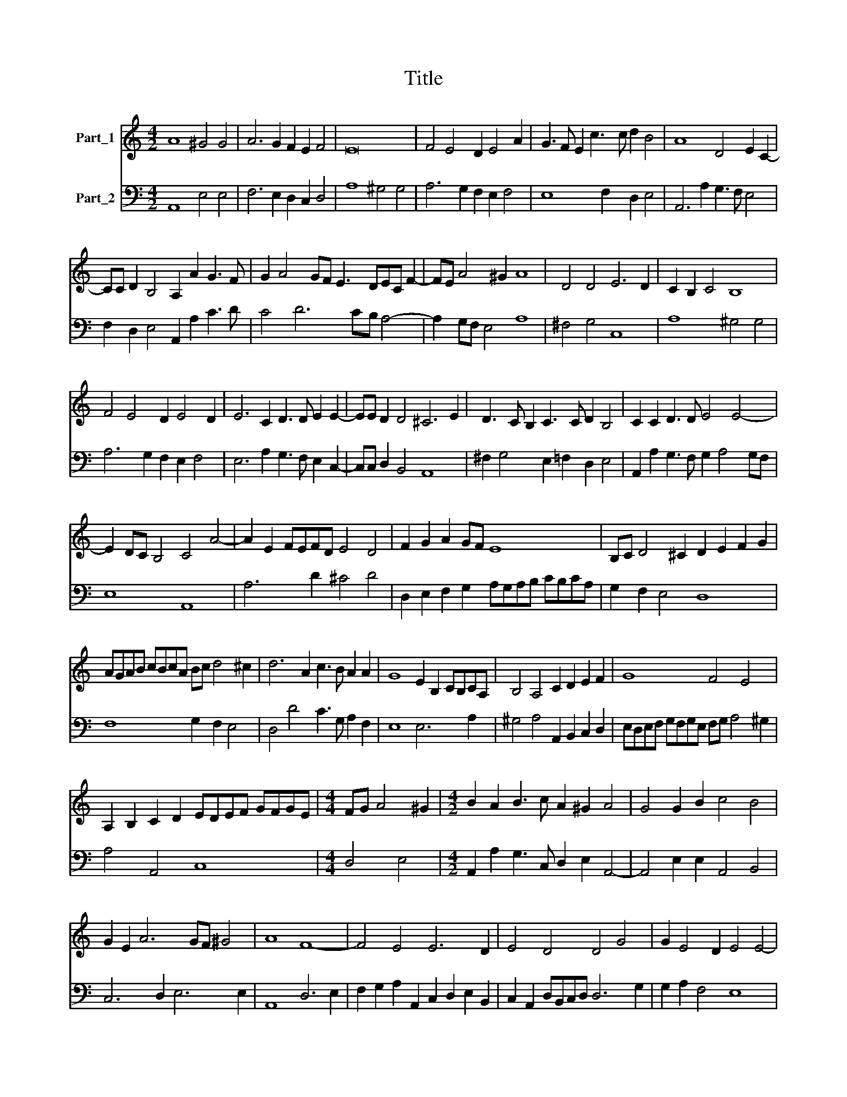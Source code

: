 X:1
T:Title
%%score 1 2
L:1/8
M:4/2
K:C
V:1 treble nm="Part_1"
V:2 bass nm="Part_2"
V:1
 A8 ^G4 G4 | A6 G2 F2 E2 F4 | E16 | F4 E4 D2 E4 A2 | G3 F E2 c3 c d2 B4 | A8 D4 E2 C2- | %6
 CC D2 B,4 A,2 A2 G3 F | G2 A4 GF E3 DEC F2- | FE A4 ^G2 A8 | D4 D4 E6 D2 | C2 B,2 C4 B,8 | %11
 F4 E4 D2 E4 D2 | E6 C2 D3 D E2 E2- | EE D2 D4 ^C6 E2 | D3 C B,2 C3 C D2 B,4 | C2 C2 D3 D E4 E4- | %16
 E2 DC B,4 C4 A4- | A2 E2 FEFD E4 D4 | F2 G2 A2 GF E8 | B,C D4 ^C2 D2 E2 F2 G2 | %20
 AGAB cBcA Bc d4 ^c2 | d6 A2 c3 B A2 A2 | G8 E2 B,2 CB,CA, | B,4 A,4 C2 D2 E2 F2 | G8 F4 E4 | %25
 A,2 B,2 C2 D2 EDEF GFGE |[M:4/4] FG A4 ^G2 |[M:4/2] B2 A2 B3 c A2 ^G2 A4 | G4 G2 B2 c4 B4 | %29
 G2 E2 A6 GF ^G4 | A8 F8- | F4 E4 E6 D2 | E4 D4 D4 G4 | G2 E4 D2 E4 E4- | %34
 E2 B,2 CB,CA, B,4 B,2 G2 | F2 E2 D4 C4 E3 E | E2 E2 DCDE FEFD E2 C2 | B,4 C4 E4 E2 E2 | %38
 F4 CA, D4 C2 B,4 | C2 E2 A4 ^G2 A2 F=GAB | c6 BA G2 ^F2 G4 | G8 z4 ^G4 | A8- A2 Bc d4 | %43
 B4 c2 c4 d2 A4 | G8 z8 | z4 z2 G2 F2 E2 D4 | C6 G2 G2 A2 B2 c2 | A6 G2 F4 E4 | D2 D2 E2 C2 E6 D2 | %49
 C4 B,2 B2 ^c2 d2 B4 | C2 D2 B,4 A,2 A2 A2 c2 | B4 A4 ^F2 G2 E2 c2 | B2 c2 A4 G8- | G4 ^G4 A8 | %54
 A4 _B4 A8 | G8 D2 B,2 G4 | d6 B2 d4 B2 B2 | c3 c ^c4 d2 A4 A2 | B8 A8 | %59
 ^G,2 A,2 F,=G,A,B, C2 B,2 A,2 E2 | F3 F E2 F2 E2 DC B,2 A,2 | B,2 E2 A3 A G2 A2 FGAB | %62
 c2 B2 A4 z8 | z8 z2 B,2 E3 E | D2 B,2 CDEF G2 F2 E2 B,2 | C2 A,2 B,2 B2 c2 A2 B4 | %66
 F2 D2 E2 B2 c2 A2 ^G2 B2 | d3 c B2 A2 ^G2 A4 G2 | A8 E6 A2 | AGFE D2 E2 F8 | E16 |] %71
V:2
 A,,8 E,4 E,4 | F,6 E,2 D,2 C,2 D,4 | A,8 ^G,4 G,4 | A,6 G,2 F,2 E,2 F,4 | E,8 F,2 D,2 E,4 | %5
 A,,6 A,2 G,3 F, E,4 | F,2 D,2 E,4 A,,2 A,2 C3 D | C4 D6 CB, A,4- | A,2 G,F, E,4 A,8 | %9
 ^F,4 G,4 C,8 | A,8 ^G,4 G,4 | A,6 G,2 F,2 E,2 F,4 | E,6 A,2 G,3 F, E,2 C,2- | C,C, D,2 B,,4 A,,8 | %14
 ^F,2 G,4 E,2 =F,2 D,2 E,4 | A,,2 A,2 G,3 F, G,2 A,4 G,F, | E,8 A,,8 | A,6 D2 ^C4 D4 | %18
 D,2 E,2 F,2 G,2 A,G,A,B, CB,CA, | G,2 F,2 E,4 D,8 | F,8 G,2 F,2 E,4 | D,4 D4 C3 G, A,2 F,2 | %22
 E,8 E,6 A,2 | ^G,4 A,4 A,,2 B,,2 C,2 D,2 | E,D,E,F, G,F,G,E, F,G, A,4 ^G,2 | A,4 A,,4 C,8 | %26
[M:4/4] D,4 E,4 |[M:4/2] A,,2 A,2 G,3 C, D,2 E,2 A,,4- | A,,4 E,2 E,2 A,,4 B,,4 | C,6 D,2 E,6 E,2 | %30
 A,,8 D,6 E,2 | F,2 G,2 A,2 A,,2 C,2 D,2 E,2 B,,2 | C,2 A,,2 D,B,,C,D, D,6 G,2 | G,2 A,2 F,4 E,8 | %34
 E,4 A,,4 E,6 E,2 | F,2 C,2 G,4 C,8- | C,4 G,4 D,4 A,,4 | E,4 A,,4 A,4 ^G,2 A,2 | %38
 F,4- F,2 D,2 E,8 | A,,8 E,2 C,2 ^D,4 | A,,B,,C,D, E,F, G,4 A,2 G,4 | C,8 E,8 | %42
 A,,2 B,,C, D,4- D,8 | G,,4 C,2 C,4 B,,2 D,4 | G,,6 G,,2 F,,2 E,,2 D,,4 | C,,8 F,2 D,2 G,4 | %46
 C,4 C4 B,2 A,2 G,2 A,2 | F,G,A,B, C2 C2 D4 A,4 | G,2 F,2 E,2 F,2 C,D,E,F, G,2 G,2 | %49
 A,4 E,2 E,2 A,2 D,2 E,2 E,2 | F,2 D,2 E,4 A,,2 A,2 D2 A,2 | D4 A,2 A,,2 D,2 G,,2 A,,2 A,2 | %52
 G,2 E,2 F,4 C,4 C,4- | C,4 B,,4 ^C,8 | D,16 | G,,8 G,6 G,,2 | G,8 G,,4 G,,4 | %57
 C,3 C, A,,4 D,4 D,2 ^C,2 | E,8 A,,8 | E,2 C,2 D,4 A,,2 E,2 A,,2 A,,2 | %60
 D,3 D, ^C,2 D,2 A,,B,,=C,D, E,2 F,2 | E,4 A,4 E,2 A,2 D,4 | A,,2 E,2 A,,2 A,,2 A,3 A, ^G,2 A,2 | %63
 D,E,F,G, A,2 A,,2 E,8 | ^F,2 G,2 A,4 E,2 D,2 A,,2 E,2 | A,2 F,2 E,2 E,2 A,2 F,2 E,4 | %66
 D,2 F,2 E,2 E,2 A,2 F,2 E,2 E,2 | D,8 E,8 | A,,8- A,,2 A,2 A,G,F,E, | D,6 ^C,2 D,8 | A,,16 |] %71

